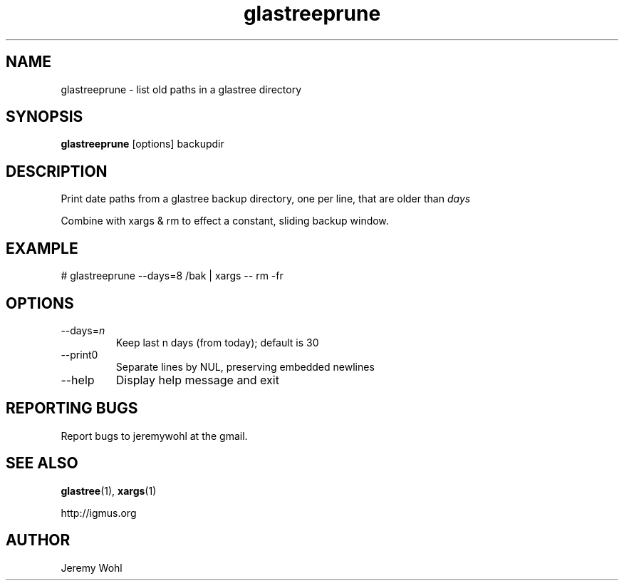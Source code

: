 .\" -*-nroff-*-
.\"
.\" glastreeprune.1
.\"
.\"  Jeremy Wohl (http://igmus.org)
.\"  Public domain; no warranty, no responsibility, etc.
.\"
.\"
.TH glastreeprune 1 "February 2002" Unix "User Manuals"
.SH NAME
.PP
glastreeprune \- list old paths in a glastree directory
.SH SYNOPSIS
.PP
.B glastreeprune
[options]
backupdir
.SH DESCRIPTION
.PP
Print date paths from a glastree backup directory, one per line, that are
older than
.I days

Combine with xargs & rm to effect a constant, sliding backup window.
.SH EXAMPLE
.PP
.nf
  # glastreeprune --days=8 /bak | xargs -- rm -fr
.fi
.SH OPTIONS
.PP
.IP "--days=\fIn\fP"
Keep last n days (from today); default is 30
.IP "--print0"
Separate lines by NUL, preserving embedded newlines
.IP "--help"
Display help message and exit
.SH REPORTING BUGS
Report bugs to jeremywohl at the gmail.
.SH SEE ALSO
.PP
.BR glastree (1),
.BR xargs (1)
.PP
http://igmus.org
.SH AUTHOR
.PP
Jeremy Wohl
